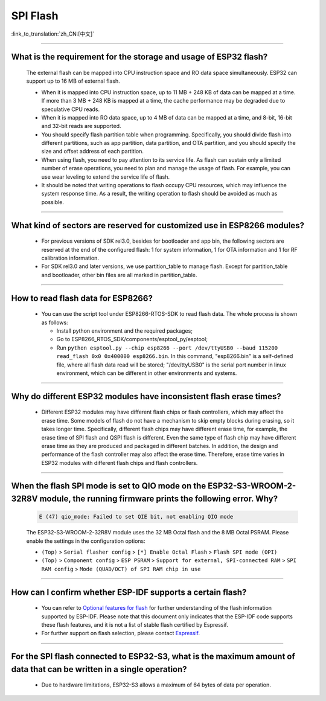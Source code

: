 SPI Flash
=========

:link_to_translation:`zh_CN:[中文]`

.. raw:: html

   <style>
   body {counter-reset: h2}
     h2 {counter-reset: h3}
     h2:before {counter-increment: h2; content: counter(h2) ". "}
     h3:before {counter-increment: h3; content: counter(h2) "." counter(h3) ". "}
     h2.nocount:before, h3.nocount:before, { content: ""; counter-increment: none }
   </style>

--------------

What is the requirement for the storage and usage of ESP32 flash?
-------------------------------------------------------------------------------------------

  The external flash can be mapped into CPU instruction space and RO data space simultaneously. ESP32 can support up to 16 MB of external flash.

  - When it is mapped into CPU instruction space, up to 11 MB + 248 KB of data can be mapped at a time. If more than 3 MB + 248 KB is mapped at a time, the cache performance may be degraded due to speculative CPU reads.
  - When it is mapped into RO data space, up to 4 MB of data can be mapped at a time, and 8-bit, 16-bit and 32-bit reads are supported.
  - You should specify flash partition table when programming. Specifically, you should divide flash into different partitions, such as app partition, data partition, and OTA partition, and you should specify the size and offset address of each partition.
  - When using flash, you need to pay attention to its service life. As flash can sustain only a limited number of erase operations, you need to plan and manage the usage of flash. For example, you can use wear leveling to extend the service life of flash.
  - It should be noted that writing operations to flash occupy CPU resources, which may influence the system response time. As a result, the writing operation to flash should be avoided as much as possible.

--------------

What kind of sectors are reserved for customized use in ESP8266 modules?
---------------------------------------------------------------------------------------

  - For previous versions of SDK rel3.0, besides for bootloader and app bin, the following sectors are reserved at the end of the configured flash: 1 for system information, 1 for OTA information and 1 for RF calibration information.
  - For SDK rel3.0 and later versions, we use partition_table to manage flash. Except for partition_table and bootloader, other bin files are all marked in partition_table.

--------------

How to read flash data for ESP8266?
-------------------------------------------------------------------------

  - You can use the script tool under ESP8266-RTOS-SDK to read flash data. The whole process is shown as follows:

    - Install python environment and the required packages;
    - Go to ESP8266_RTOS_SDK/components/esptool_py/esptool;
    - Run ``python esptool.py --chip esp8266 --port /dev/ttyUSB0 --baud 115200 read_flash 0x0 0x400000 esp8266.bin``. In this command, "esp8266.bin" is a self-defined file, where all flash data read will be stored; "/dev/ttyUSB0" is the serial port number in linux environment, which can be different in other environments and systems.

----------------

Why do different ESP32 modules have inconsistent flash erase times?
--------------------------------------------------------------------------------------------------------

  - Different ESP32 modules may have different flash chips or flash controllers, which may affect the erase time. Some models of flash do not have a mechanism to skip empty blocks during erasing, so it takes longer time. Specifically, different flash chips may have different erase time, for example, the erase time of SPI flash and QSPI flash is different. Even the same type of flash chip may have different erase time as they are produced and packaged in different batches. In addition, the design and performance of the flash controller may also affect the erase time. Therefore, erase time varies in ESP32 modules with different flash chips and flash controllers.

------------

When the flash SPI mode is set to QIO mode on the ESP32-S3-WROOM-2-32R8V module, the running firmware prints the following error. Why?
---------------------------------------------------------------------------------------------------------------------------------------------------------------------------------------------------------------------------------------------------------------------------------------------------------------------------------------

  .. code-block:: text

    E (47) qio_mode: Failed to set QIE bit, not enabling QIO mode

  The ESP32-S3-WROOM-2-32R8V module uses the 32 MB Octal flash and the 8 MB Octal PSRAM. Please enable the settings in the configuration options: 

  - ``(Top)`` > ``Serial flasher config`` > ``[*] Enable Octal Flash`` > ``Flash SPI mode (OPI)``
  - ``(Top)`` > ``Component config`` > ``ESP PSRAM`` > ``Support for external, SPI-connected RAM`` > ``SPI RAM config`` > ``Mode (QUAD/OCT) of SPI RAM chip in use``
  
----------------

How can I confirm whether ESP-IDF supports a certain flash?
---------------------------------------------------------------------------------------------------------------------------------------------

  - You can refer to `Optional features for flash <https://docs.espressif.com/projects/esp-idf/en/latest/esp32/api-reference/peripherals/spi_flash/spi_flash_optional_feature.html#optional-features-for-flash>`__ for further understanding of the flash information supported by ESP-IDF. Please note that this document only indicates that the ESP-IDF code supports these flash features, and it is not a list of stable flash certified by Espressif.
  - For further support on flash selection, please contact `Espressif <https://www.espressif.com/en/contact-us/sales-questions>`_.
   

-------------

For the SPI flash connected to ESP32-S3, what is the maximum amount of data that can be written in a single operation?
----------------------------------------------------------------------------------------------------------------------------------------------------------------------------------------------------------------------------------------------------------------------------------------------------------------

  - Due to hardware limitations, ESP32-S3 allows a maximum of 64 bytes of data per operation.
